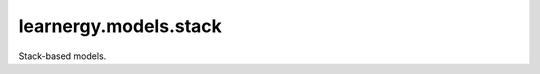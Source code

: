 learnergy.models.stack
========================

Stack-based models.

.. autoapimodule:: learnergy.models.stack
   :members:
   :show-inheritance:
   :private-members:
   :special-members: